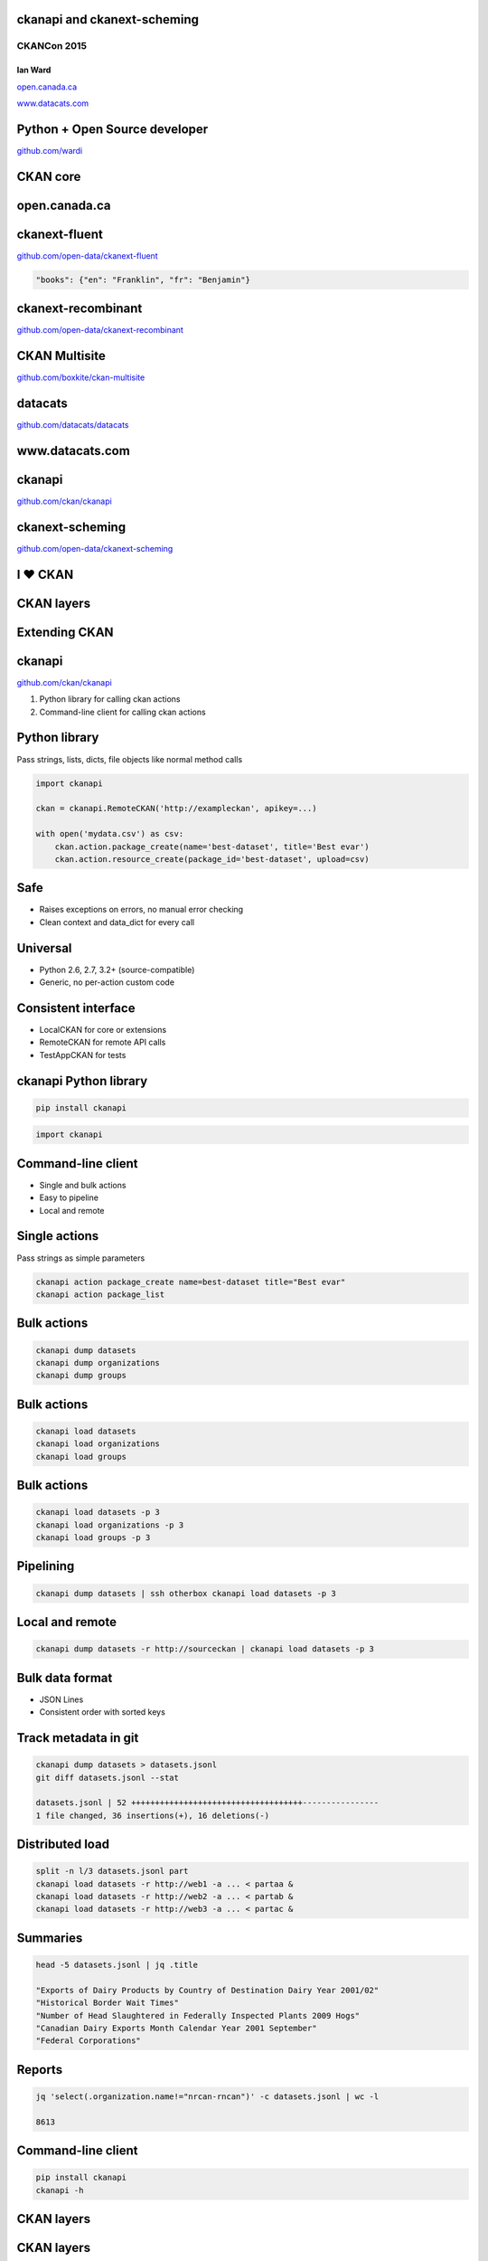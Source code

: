 

ckanapi and ckanext-scheming
----------------------------

CKANCon 2015
============

Ian Ward
~~~~~~~~

`open.canada.ca <http://open.canada.ca/>`_

`www.datacats.com <http://www.datacats.com/>`_

Python + Open Source developer
------------------------------

`github.com/wardi <https://github.com/wardi>`_

.. image:: all-contributions.png
   :scale: 50%

CKAN core
---------

.. image:: contributions.png
   :scale: 50%

open.canada.ca
--------------

.. image:: opencanada.png
   :scale: 40%

ckanext-fluent
--------------

`github.com/open-data/ckanext-fluent <https://github.com/open-data/ckanext-fluent>`_

.. image:: multilingual-form.png
   :scale: 70%

.. image:: multilingual-display.png
   :scale: 70%

.. code-block:: json

    "books": {"en": "Franklin", "fr": "Benjamin"}

ckanext-recombinant
-------------------

`github.com/open-data/ckanext-recombinant <https://github.com/open-data/ckanext-recombinant>`_

.. image:: recombinant.png
   :scale: 50%

CKAN Multisite
--------------

`github.com/boxkite/ckan-multisite <https://github.com/boxkite/ckan-multisite/>`_

.. image:: ckan-multisite.png
   :scale: 180%

datacats
--------

`github.com/datacats/datacats <https://github.com/datacats/datacats>`_

.. image:: datacats-ref.png
   :scale: 48%

www.datacats.com
----------------

.. image:: datacats.png
   :scale: 48%

ckanapi
-------

`github.com/ckan/ckanapi <https://github.com/ckan/ckanapi>`_

.. image:: ckanapi.png
   :scale: 55%

ckanext-scheming
----------------

`github.com/open-data/ckanext-scheming <https://github.com/open-data/ckanext-scheming>`_

.. image:: scheming.png
   :scale: 55%

I ♥ CKAN
--------

CKAN layers
-----------

.. image:: ckan-layers0.png
   :scale: 50%

Extending CKAN
--------------

.. image:: ckan-layers1.png
   :scale: 50%

ckanapi
-------

`github.com/ckan/ckanapi <https://github.com/ckan/ckanapi>`_

1. Python library for calling ckan actions
2. Command-line client for calling ckan actions


Python library
--------------

Pass strings, lists, dicts, file objects like normal method calls

.. code-block:: python

    import ckanapi

    ckan = ckanapi.RemoteCKAN('http://exampleckan', apikey=...)

    with open('mydata.csv') as csv:
        ckan.action.package_create(name='best-dataset', title='Best evar')
        ckan.action.resource_create(package_id='best-dataset', upload=csv)

Safe
----

* Raises exceptions on errors, no manual error checking
* Clean context and data_dict for every call

Universal
---------

* Python 2.6, 2.7, 3.2+ (source-compatible)
* Generic, no per-action custom code

Consistent interface
--------------------

* LocalCKAN for core or extensions
* RemoteCKAN for remote API calls
* TestAppCKAN for tests

ckanapi Python library
----------------------

.. code-block:: bash

    pip install ckanapi

.. code-block:: python

    import ckanapi

Command-line client
-------------------

* Single and bulk actions
* Easy to pipeline
* Local and remote

Single actions
--------------

Pass strings as simple parameters

.. code-block:: bash

    ckanapi action package_create name=best-dataset title="Best evar"
    ckanapi action package_list

Bulk actions
------------

.. code-block:: bash

    ckanapi dump datasets
    ckanapi dump organizations
    ckanapi dump groups

Bulk actions
------------

.. code-block:: bash

    ckanapi load datasets
    ckanapi load organizations
    ckanapi load groups

Bulk actions
------------

.. code-block:: bash

    ckanapi load datasets -p 3
    ckanapi load organizations -p 3
    ckanapi load groups -p 3

Pipelining
----------

.. code-block:: bash

    ckanapi dump datasets | ssh otherbox ckanapi load datasets -p 3

Local and remote
----------------

.. code-block:: bash

    ckanapi dump datasets -r http://sourceckan | ckanapi load datasets -p 3

Bulk data format
----------------

* JSON Lines
* Consistent order with sorted keys

Track metadata in git
---------------------

.. code-block:: bash

    ckanapi dump datasets > datasets.jsonl
    git diff datasets.jsonl --stat

    datasets.jsonl | 52 ++++++++++++++++++++++++++++++++++++----------------
    1 file changed, 36 insertions(+), 16 deletions(-)

Distributed load
----------------

.. code-block:: bash

    split -n l/3 datasets.jsonl part
    ckanapi load datasets -r http://web1 -a ... < partaa &
    ckanapi load datasets -r http://web2 -a ... < partab &
    ckanapi load datasets -r http://web3 -a ... < partac &

Summaries
---------

.. code-block:: bash

    head -5 datasets.jsonl | jq .title

    "Exports of Dairy Products by Country of Destination Dairy Year 2001/02"
    "Historical Border Wait Times"
    "Number of Head Slaughtered in Federally Inspected Plants 2009 Hogs"
    "Canadian Dairy Exports Month Calendar Year 2001 September"
    "Federal Corporations"

Reports
-------

.. code-block:: bash

    jq 'select(.organization.name!="nrcan-rncan")' -c datasets.jsonl | wc -l

    8613

Command-line client
-------------------

.. code-block:: bash

    pip install ckanapi
    ckanapi -h

CKAN layers
-----------

.. image:: ckan-layers2.png
   :scale: 50%

CKAN layers
-----------

.. image:: ckan-layers3.png
   :scale: 50%


IDatasetForm is awesome
-----------------------

* Define dataset types
* Custom templates for edit + show
* New fields + validation rules for datasets + resources

IDatasetForm is hard
--------------------

* Python plugin code
* Nested Jinja2 templates
* navl schema + validators

ckanext-scheming is easier
--------------------------

* Code optional
* Templates included
* Combined JSON schema
* Custom validators with IValidators

ckanext-scheming is sharable
----------------------------

* scheming_dataset_schema_list
* scheming_dataset_schema_show

Example schema
--------------

.. code-block:: json

    {
      "dataset_type": "camel-photos",
      "dataset_fields": [
	{
	  "field_name": "title",
	  "label": "Title",
	  "form_placeholder": "eg. Larry, Peter, Susan",
	  "form_snippet": "large_text.html",
	  "form_attrs": { "data-module": "slug-preview-target" },
	  "validators": "if_empty_same_as(name) unicode"
	},
	{
	  "field_name": "name",
	  "label": "URL",
	  "form_placeholder": "eg. camel-no-5",
	  "form_snippet": "slug.html",
	  "validators": "not_empty unicode name_validator package_name_validator"
	},

Example schema
--------------

.. code-block:: json

    {
      "dataset_type": "camel-photos",
      "dataset_fields": [
	{
	  "field_name": "title",
	  "label": "Title",
	  "form_placeholder": "eg. Larry, Peter, Susan",
	  "preset": "title"


	},
	{
	  "field_name": "name",
	  "label": "URL",
	  "form_placeholder": "eg. camel-no-5",
	  "preset": "dataset_slug"

	},

Example schema
--------------

.. code-block:: json

	{
	  "field_name": "category",
	  "label": "Category",
	  "help_text": "Make and model",
	  "help_inline": true,
	  "preset": "select",
	  "choices": [
	    { "value": "bactrian", "label": "Bactrian Camel" },
	    { "value": "hybrid", "label": "Hybrid Camel" },
	    { "value": "f2hybrid", "label": "F2 Hybrid Camel" },
	    { "value": "snowwhite", "label": "Snow-white Dromedary" },
	    { "value": "black", "label": "Black Camel" }
	  ]
	},

Example schema
--------------

.. code-block:: json


	{
	  "field_name": "personality",
	  "label": "Personality",
	  "preset": "multiple_checkbox",
	  "choices": [
	    { "value": "friendly", "label": "Often friendly" },
	    { "value": "jealous", "label": "Jealous of others" },
	    { "value": "spits", "label": "Tends to spit" }
	  ]
	},
	{
	  "field_name": "a_relevant_date",
	  "label": "A relevant date",
	  "preset": "date"
	},

Example form
------------

.. image:: scheming-form.png
   :scale: 63%

Future
------

* Groups and organizations
* Search facets
* Schema registry?

ckanapi and ckanext-scheming
----------------------------

* `github.com/ckan/ckanapi <https://github.com/ckan/ckanapi>`_
* `github.com/open-data/ckanext-scheming <https://github.com/open-data/ckanext-scheming>`_

Questions?
==========

ian@datacats.com
